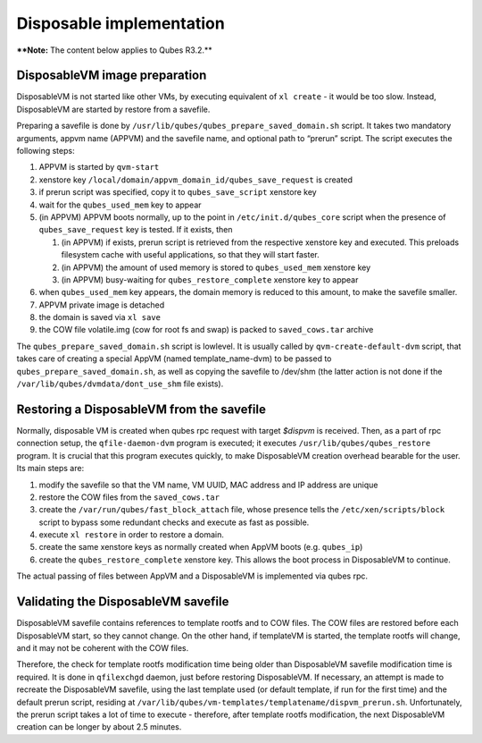 =========================
Disposable implementation
=========================


****Note:** The content below applies to Qubes R3.2.**

DisposableVM image preparation
------------------------------


DisposableVM is not started like other VMs, by executing equivalent of
``xl create`` - it would be too slow. Instead, DisposableVM are started
by restore from a savefile.

Preparing a savefile is done by
``/usr/lib/qubes/qubes_prepare_saved_domain.sh`` script. It takes two
mandatory arguments, appvm name (APPVM) and the savefile name, and
optional path to “prerun” script. The script executes the following
steps:

1. APPVM is started by ``qvm-start``

2. xenstore key ``/local/domain/appvm_domain_id/qubes_save_request`` is
   created

3. if prerun script was specified, copy it to ``qubes_save_script``
   xenstore key

4. wait for the ``qubes_used_mem`` key to appear

5. (in APPVM) APPVM boots normally, up to the point in
   ``/etc/init.d/qubes_core`` script when the presence of
   ``qubes_save_request`` key is tested. If it exists, then

   1. (in APPVM) if exists, prerun script is retrieved from the
      respective xenstore key and executed. This preloads filesystem
      cache with useful applications, so that they will start faster.

   2. (in APPVM) the amount of used memory is stored to
      ``qubes_used_mem`` xenstore key

   3. (in APPVM) busy-waiting for ``qubes_restore_complete`` xenstore
      key to appear



6. when ``qubes_used_mem`` key appears, the domain memory is reduced to
   this amount, to make the savefile smaller.

7. APPVM private image is detached

8. the domain is saved via ``xl save``

9. the COW file volatile.img (cow for root fs and swap) is packed to
   ``saved_cows.tar`` archive



The ``qubes_prepare_saved_domain.sh`` script is lowlevel. It is usually
called by ``qvm-create-default-dvm`` script, that takes care of creating
a special AppVM (named template_name-dvm) to be passed to
``qubes_prepare_saved_domain.sh``, as well as copying the savefile to
/dev/shm (the latter action is not done if the
``/var/lib/qubes/dvmdata/dont_use_shm`` file exists).

Restoring a DisposableVM from the savefile
------------------------------------------


Normally, disposable VM is created when qubes rpc request with target
*$dispvm* is received. Then, as a part of rpc connection setup, the
``qfile-daemon-dvm`` program is executed; it executes
``/usr/lib/qubes/qubes_restore`` program. It is crucial that this
program executes quickly, to make DisposableVM creation overhead
bearable for the user. Its main steps are:

1. modify the savefile so that the VM name, VM UUID, MAC address and IP
   address are unique

2. restore the COW files from the ``saved_cows.tar``

3. create the ``/var/run/qubes/fast_block_attach`` file, whose presence
   tells the ``/etc/xen/scripts/block`` script to bypass some redundant
   checks and execute as fast as possible.

4. execute ``xl restore`` in order to restore a domain.

5. create the same xenstore keys as normally created when AppVM boots
   (e.g. ``qubes_ip``)

6. create the ``qubes_restore_complete`` xenstore key. This allows the
   boot process in DisposableVM to continue.



The actual passing of files between AppVM and a DisposableVM is
implemented via qubes rpc.

Validating the DisposableVM savefile
------------------------------------


DisposableVM savefile contains references to template rootfs and to COW
files. The COW files are restored before each DisposableVM start, so
they cannot change. On the other hand, if templateVM is started, the
template rootfs will change, and it may not be coherent with the COW
files.

Therefore, the check for template rootfs modification time being older
than DisposableVM savefile modification time is required. It is done in
``qfilexchgd`` daemon, just before restoring DisposableVM. If necessary,
an attempt is made to recreate the DisposableVM savefile, using the last
template used (or default template, if run for the first time) and the
default prerun script, residing at
``/var/lib/qubes/vm-templates/templatename/dispvm_prerun.sh``.
Unfortunately, the prerun script takes a lot of time to execute -
therefore, after template rootfs modification, the next DisposableVM
creation can be longer by about 2.5 minutes.
